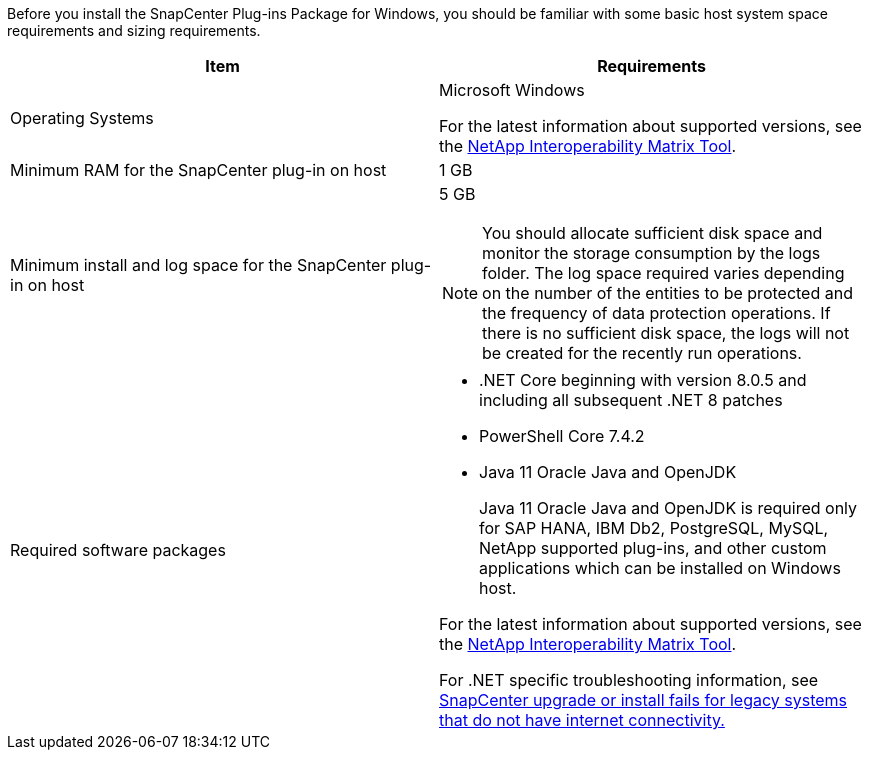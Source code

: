 Before you install the SnapCenter Plug-ins Package for Windows, you should be familiar with some basic host system space requirements and sizing requirements.

|===
| Item| Requirements

a|
Operating Systems
a|
Microsoft Windows

For the latest information about supported versions, see the https://imt.netapp.com/matrix/imt.jsp?components=121074;&solution=1257&isHWU&src=IMT[NetApp Interoperability Matrix Tool^].

a|
Minimum RAM for the SnapCenter plug-in on host
a|
1 GB
a|
Minimum install and log space for the SnapCenter plug-in on host
a|
5 GB

NOTE: You should allocate sufficient disk space and monitor the storage consumption by the logs folder. The log space required varies depending on the number of the entities to be protected and the frequency of data protection operations. If there is no sufficient disk space, the logs will not be created for the recently run operations.

a|
Required software packages
a|

* .NET Core beginning with version 8.0.5 and including all subsequent .NET 8 patches
* PowerShell Core 7.4.2
* Java 11 Oracle Java and OpenJDK
+
Java 11 Oracle Java and OpenJDK is required only for SAP HANA, IBM Db2, PostgreSQL, MySQL, NetApp supported plug-ins, and other custom applications which can be installed on Windows host.

For the latest information about supported versions, see the https://imt.netapp.com/matrix/imt.jsp?components=121074;&solution=1257&isHWU&src=IMT[NetApp Interoperability Matrix Tool^].

For .NET specific troubleshooting information, see https://kb.netapp.com/mgmt/SnapCenter/SnapCenter_upgrade_or_install_fails_with_This_KB_is_not_related_to_the_OS[SnapCenter upgrade or install fails for legacy systems that do not have internet connectivity.]
|===
